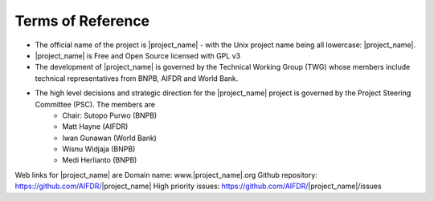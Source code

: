 =================================================================
Terms of Reference
=================================================================

* The official name of the project is |project_name| - with the Unix project name being all lowercase: |project_name|.
* |project_name| is Free and Open Source licensed with GPL v3
* The development of |project_name| is governed by the Technical Working Group (TWG) whose members include technical representatives from BNPB, AIFDR and World Bank.
* The high level decisions and strategic direction for the |project_name| project is governed by the Project Steering Committee (PSC). The members are
	* Chair: Sutopo Purwo (BNPB)
	* Matt Hayne (AIFDR)
	* Iwan Gunawan (World Bank)
	* Wisnu Widjaja (BNPB)
	* Medi Herlianto (BNPB)
Web links for |project_name| are
Domain name: www.|project_name|.org
Github repository: https://github.com/AIFDR/|project_name| 
High priority issues:  https://github.com/AIFDR/|project_name|/issues
